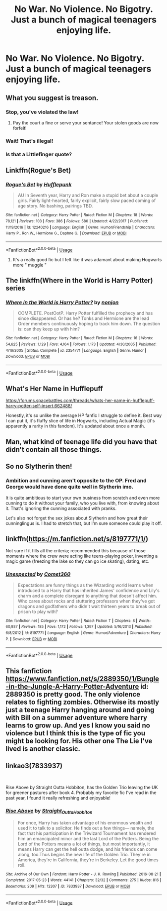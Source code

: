 #+TITLE: No War. No Violence. No Bigotry. Just a bunch of magical teenagers enjoying life.

* No War. No Violence. No Bigotry. Just a bunch of magical teenagers enjoying life.
:PROPERTIES:
:Author: Bleepbloopbotz
:Score: 42
:DateUnix: 1551982571.0
:DateShort: 2019-Mar-07
:FlairText: Request
:END:

** What you suggest is treason.
:PROPERTIES:
:Author: Norsefyre
:Score: 26
:DateUnix: 1551989172.0
:DateShort: 2019-Mar-07
:END:

*** Stop, you've violated the law!
:PROPERTIES:
:Author: alelin3
:Score: 12
:DateUnix: 1551991215.0
:DateShort: 2019-Mar-08
:END:

**** Pay the court a fine or serve your sentance! Your stolen goods are now forfeit!
:PROPERTIES:
:Author: reg55000
:Score: 9
:DateUnix: 1551994772.0
:DateShort: 2019-Mar-08
:END:


*** Wait! That's illegal!
:PROPERTIES:
:Author: dark_case123
:Score: 4
:DateUnix: 1551998834.0
:DateShort: 2019-Mar-08
:END:


*** Is that a Littlefinger quote?
:PROPERTIES:
:Author: Gammasensei87
:Score: 2
:DateUnix: 1552021648.0
:DateShort: 2019-Mar-08
:END:


** Linkffn(Rogue's Bet)
:PROPERTIES:
:Author: AskMeAboutKtizo
:Score: 7
:DateUnix: 1551990689.0
:DateShort: 2019-Mar-08
:END:

*** [[https://www.fanfiction.net/s/12240216/1/][*/Rogue's Bet/*]] by [[https://www.fanfiction.net/u/7232938/Hufflepunk][/Hufflepunk/]]

#+begin_quote
  AU In Seventh year, Harry and Ron make a stupid bet about a couple girls. Fairly light-hearted, fairly explicit, fairly slow paced coming of age story. No bashing, pairings TBD.
#+end_quote

^{/Site/:} ^{fanfiction.net} ^{*|*} ^{/Category/:} ^{Harry} ^{Potter} ^{*|*} ^{/Rated/:} ^{Fiction} ^{M} ^{*|*} ^{/Chapters/:} ^{18} ^{*|*} ^{/Words/:} ^{78,121} ^{*|*} ^{/Reviews/:} ^{103} ^{*|*} ^{/Favs/:} ^{386} ^{*|*} ^{/Follows/:} ^{580} ^{*|*} ^{/Updated/:} ^{4/22/2017} ^{*|*} ^{/Published/:} ^{11/19/2016} ^{*|*} ^{/id/:} ^{12240216} ^{*|*} ^{/Language/:} ^{English} ^{*|*} ^{/Genre/:} ^{Humor/Friendship} ^{*|*} ^{/Characters/:} ^{Harry} ^{P.,} ^{Ron} ^{W.,} ^{Hermione} ^{G.,} ^{Daphne} ^{G.} ^{*|*} ^{/Download/:} ^{[[http://www.ff2ebook.com/old/ffn-bot/index.php?id=12240216&source=ff&filetype=epub][EPUB]]} ^{or} ^{[[http://www.ff2ebook.com/old/ffn-bot/index.php?id=12240216&source=ff&filetype=mobi][MOBI]]}

--------------

*FanfictionBot*^{2.0.0-beta} | [[https://github.com/tusing/reddit-ffn-bot/wiki/Usage][Usage]]
:PROPERTIES:
:Author: FanfictionBot
:Score: 1
:DateUnix: 1551990707.0
:DateShort: 2019-Mar-08
:END:

**** It's a really good fic but I felt like it was adamant about making Hogwarts more " muggle "
:PROPERTIES:
:Author: Bleepbloopbotz
:Score: 11
:DateUnix: 1551990811.0
:DateShort: 2019-Mar-08
:END:


** The linkffn(Where in the World is Harry Potter) series
:PROPERTIES:
:Author: A2i9
:Score: 7
:DateUnix: 1551984655.0
:DateShort: 2019-Mar-07
:END:

*** [[https://www.fanfiction.net/s/2354771/1/][*/Where in the World is Harry Potter?/*]] by [[https://www.fanfiction.net/u/649528/nonjon][/nonjon/]]

#+begin_quote
  COMPLETE. PostOotP. Harry Potter fulfilled the prophecy and has since disappeared. Or has he? Tonks and Hermione are the lead Order members continuously hoping to track him down. The question is: can they keep up with him?
#+end_quote

^{/Site/:} ^{fanfiction.net} ^{*|*} ^{/Category/:} ^{Harry} ^{Potter} ^{*|*} ^{/Rated/:} ^{Fiction} ^{M} ^{*|*} ^{/Chapters/:} ^{16} ^{*|*} ^{/Words/:} ^{54,625} ^{*|*} ^{/Reviews/:} ^{1,129} ^{*|*} ^{/Favs/:} ^{4,164} ^{*|*} ^{/Follows/:} ^{1,173} ^{*|*} ^{/Updated/:} ^{4/30/2005} ^{*|*} ^{/Published/:} ^{4/16/2005} ^{*|*} ^{/Status/:} ^{Complete} ^{*|*} ^{/id/:} ^{2354771} ^{*|*} ^{/Language/:} ^{English} ^{*|*} ^{/Genre/:} ^{Humor} ^{*|*} ^{/Download/:} ^{[[http://www.ff2ebook.com/old/ffn-bot/index.php?id=2354771&source=ff&filetype=epub][EPUB]]} ^{or} ^{[[http://www.ff2ebook.com/old/ffn-bot/index.php?id=2354771&source=ff&filetype=mobi][MOBI]]}

--------------

*FanfictionBot*^{2.0.0-beta} | [[https://github.com/tusing/reddit-ffn-bot/wiki/Usage][Usage]]
:PROPERTIES:
:Author: FanfictionBot
:Score: 5
:DateUnix: 1551984674.0
:DateShort: 2019-Mar-07
:END:


** What's Her Name in Hufflepuff

[[https://forums.spacebattles.com/threads/whats-her-name-in-hufflepuff-harry-potter-self-insert.662488/]]

Honestly, it's so unlike the average HP fanfic I struggle to define it. Best way I can put it, it's fluffy slice of life in Hogwarts, including Actual Magic (it's apparently a rarity in this fandom). It's updated about once a month.
:PROPERTIES:
:Author: Misdreamer
:Score: 4
:DateUnix: 1552009706.0
:DateShort: 2019-Mar-08
:END:


** Man, what kind of teenage life did you have that didn't contain all those things.
:PROPERTIES:
:Author: albertscoot
:Score: 4
:DateUnix: 1552008355.0
:DateShort: 2019-Mar-08
:END:


** So no Slytherin then!
:PROPERTIES:
:Author: samsbk
:Score: 3
:DateUnix: 1551987821.0
:DateShort: 2019-Mar-07
:END:

*** Ambition and cunning aren't opposite to the OP. Fred and George would have done quite well in Slytherin imo.

It is quite ambitious to start your own business from scratch and even more cunning to do it without your family, who you live with, from knowing about it. That's ignoring the cunning associated with pranks.

Let's also not forget the sex jokes about Slytherin and how great their cunninglingus is. I had to stretch that, but I'm sure someone could play it off.
:PROPERTIES:
:Author: RisingEarth
:Score: 17
:DateUnix: 1551989326.0
:DateShort: 2019-Mar-07
:END:


** linkffn([[https://m.fanfiction.net/s/8197771/1/]])

Not sure if it fills all the criteria; recommended this because of those moments where the crew were acting like teens-playing poker, inventing a magic game (freezing the lake so they can go ice skating), dating, etc.
:PROPERTIES:
:Author: Termsndconditions
:Score: 1
:DateUnix: 1552052504.0
:DateShort: 2019-Mar-08
:END:

*** [[https://www.fanfiction.net/s/8197771/1/][*/Unexpected/*]] by [[https://www.fanfiction.net/u/2134633/Comet360][/Comet360/]]

#+begin_quote
  Expectations are funny things as the Wizarding world learns when introduced to a Harry that has inherited James' confidence and Lily's charm and a complete disregard to anything that doesn't affect him. Who cares about rocks and stuttering professors when they've got dragons and godfathers who didn't wait thirteen years to break out of prison to play with?
#+end_quote

^{/Site/:} ^{fanfiction.net} ^{*|*} ^{/Category/:} ^{Harry} ^{Potter} ^{*|*} ^{/Rated/:} ^{Fiction} ^{T} ^{*|*} ^{/Chapters/:} ^{8} ^{*|*} ^{/Words/:} ^{60,937} ^{*|*} ^{/Reviews/:} ^{185} ^{*|*} ^{/Favs/:} ^{1,172} ^{*|*} ^{/Follows/:} ^{1,397} ^{*|*} ^{/Updated/:} ^{5/16/2013} ^{*|*} ^{/Published/:} ^{6/8/2012} ^{*|*} ^{/id/:} ^{8197771} ^{*|*} ^{/Language/:} ^{English} ^{*|*} ^{/Genre/:} ^{Humor/Adventure} ^{*|*} ^{/Characters/:} ^{Harry} ^{P.} ^{*|*} ^{/Download/:} ^{[[http://www.ff2ebook.com/old/ffn-bot/index.php?id=8197771&source=ff&filetype=epub][EPUB]]} ^{or} ^{[[http://www.ff2ebook.com/old/ffn-bot/index.php?id=8197771&source=ff&filetype=mobi][MOBI]]}

--------------

*FanfictionBot*^{2.0.0-beta} | [[https://github.com/tusing/reddit-ffn-bot/wiki/Usage][Usage]]
:PROPERTIES:
:Author: FanfictionBot
:Score: 1
:DateUnix: 1552052518.0
:DateShort: 2019-Mar-08
:END:


** This fanfiction [[https://www.fanfiction.net/s/2889350/1/Bungle-in-the-Jungle-A-Harry-Potter-Adventure]] id: 2889350 is pretty good. The only violence relates to fighting zombies. Otherwise its mostly just a teenage Harry hanging around and going with Bill on a summer adventure where harry learns to grow up. And yes I know you said no violence but I think this is the type of fic you might be looking for. His other one The Lie I've lived is another classic.
:PROPERTIES:
:Author: Wermys
:Score: 1
:DateUnix: 1552126927.0
:DateShort: 2019-Mar-09
:END:


** linkao3(7833937)

​

Rise Above by Straight Outta Hobbiton, has the Golden Trio leaving the UK for greener pastures after book 4. Probably my favorite fic I've read in the past year, I found it really refreshing and enjoyable!
:PROPERTIES:
:Author: ureibosatsu
:Score: 1
:DateUnix: 1552003364.0
:DateShort: 2019-Mar-08
:END:

*** [[https://archiveofourown.org/works/7833937][*/Rise Above/*]] by [[https://www.archiveofourown.org/users/Straight_Outta_Hobbiton/pseuds/Straight_Outta_Hobbiton][/Straight_Outta_Hobbiton/]]

#+begin_quote
  For once, Harry has taken advantage of his enormous wealth and used it to talk to a solicitor. He finds out a few things--- namely, the fact that his participation in the Triwizard Tournament has rendered him an emancipated minor and the last Lord of the Potters. Being the Lord of the Potters means a lot of things, but most importantly, it means Harry can get the hell outta dodge, and his friends can come along, too.Thus begins the new life of the Golden Trio. They're in America, they're in California, they're in Berkeley. Let the good times roll.
#+end_quote

^{/Site/:} ^{Archive} ^{of} ^{Our} ^{Own} ^{*|*} ^{/Fandom/:} ^{Harry} ^{Potter} ^{-} ^{J.} ^{K.} ^{Rowling} ^{*|*} ^{/Published/:} ^{2016-08-21} ^{*|*} ^{/Completed/:} ^{2017-05-23} ^{*|*} ^{/Words/:} ^{44141} ^{*|*} ^{/Chapters/:} ^{32/32} ^{*|*} ^{/Comments/:} ^{275} ^{*|*} ^{/Kudos/:} ^{816} ^{*|*} ^{/Bookmarks/:} ^{209} ^{*|*} ^{/Hits/:} ^{12307} ^{*|*} ^{/ID/:} ^{7833937} ^{*|*} ^{/Download/:} ^{[[https://archiveofourown.org/downloads/7833937/Rise%20Above.epub?updated_at=1495565474][EPUB]]} ^{or} ^{[[https://archiveofourown.org/downloads/7833937/Rise%20Above.mobi?updated_at=1495565474][MOBI]]}

--------------

*FanfictionBot*^{2.0.0-beta} | [[https://github.com/tusing/reddit-ffn-bot/wiki/Usage][Usage]]
:PROPERTIES:
:Author: FanfictionBot
:Score: 2
:DateUnix: 1552003381.0
:DateShort: 2019-Mar-08
:END:

